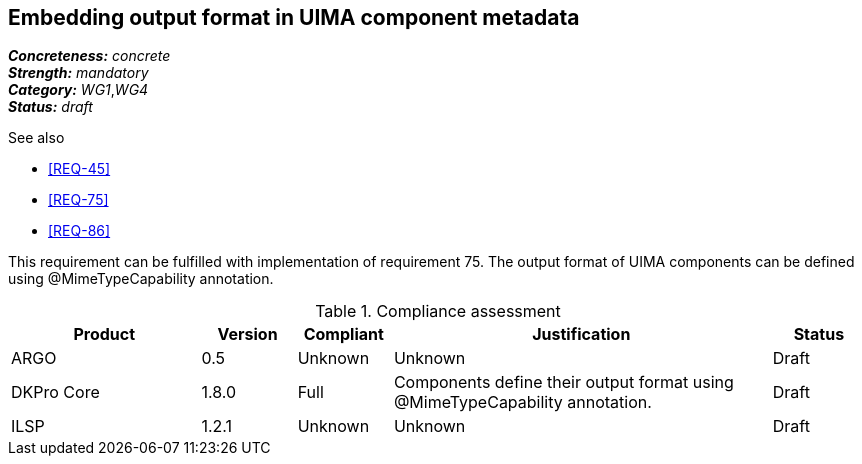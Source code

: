 == Embedding output format in UIMA component metadata

[%hardbreaks]
[small]#*_Concreteness:_* __concrete__#
[small]#*_Strength:_*     __mandatory__#
[small]#*_Category:_*     __WG1__,__WG4__#
[small]#*_Status:_*       __draft__#

.See also 
* <<REQ-45>>
* <<REQ-75>>
* <<REQ-86>>

This requirement can be fulfilled with implementation of requirement 75. The output format of UIMA components can be
defined using @MimeTypeCapability annotation.

.Compliance assessment
[cols="2,1,1,4,1"]
|====
|Product|Version|Compliant|Justification|Status

| ARGO
| 0.5
| Unknown
| Unknown
| Draft

| DKPro Core
| 1.8.0
| Full
| Components define their output format using @MimeTypeCapability annotation.
| Draft

| ILSP
| 1.2.1
| Unknown
| Unknown
| Draft
|====
